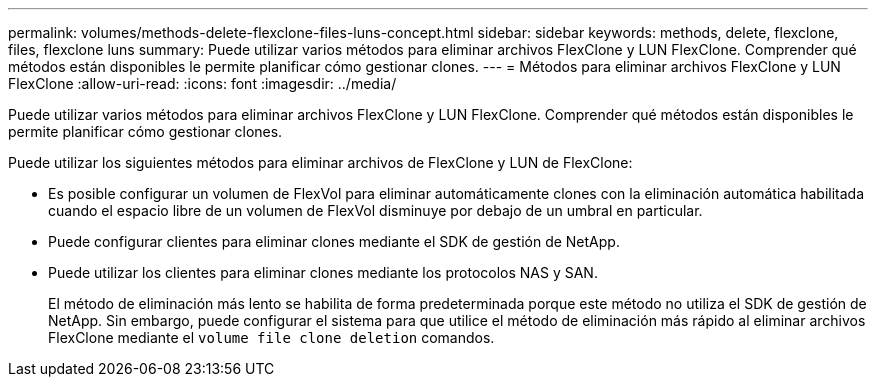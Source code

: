 ---
permalink: volumes/methods-delete-flexclone-files-luns-concept.html 
sidebar: sidebar 
keywords: methods, delete, flexclone, files, flexclone luns 
summary: Puede utilizar varios métodos para eliminar archivos FlexClone y LUN FlexClone. Comprender qué métodos están disponibles le permite planificar cómo gestionar clones. 
---
= Métodos para eliminar archivos FlexClone y LUN FlexClone
:allow-uri-read: 
:icons: font
:imagesdir: ../media/


[role="lead"]
Puede utilizar varios métodos para eliminar archivos FlexClone y LUN FlexClone. Comprender qué métodos están disponibles le permite planificar cómo gestionar clones.

Puede utilizar los siguientes métodos para eliminar archivos de FlexClone y LUN de FlexClone:

* Es posible configurar un volumen de FlexVol para eliminar automáticamente clones con la eliminación automática habilitada cuando el espacio libre de un volumen de FlexVol disminuye por debajo de un umbral en particular.
* Puede configurar clientes para eliminar clones mediante el SDK de gestión de NetApp.
* Puede utilizar los clientes para eliminar clones mediante los protocolos NAS y SAN.
+
El método de eliminación más lento se habilita de forma predeterminada porque este método no utiliza el SDK de gestión de NetApp. Sin embargo, puede configurar el sistema para que utilice el método de eliminación más rápido al eliminar archivos FlexClone mediante el `volume file clone deletion` comandos.


